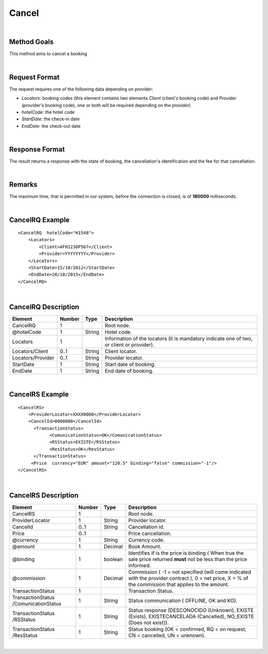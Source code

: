 .. highlight:: xml

Cancel
======

|

Method Goals
------------

This method aims to cancel a booking

|

Request Format
--------------


The request requires one of the following data depending on provider:

-  *Locators*: booking codes (this element contains two elements
   *Client* (client's booking code) and *Provider* (provider's booking
   code), one or both will be required depending on the provider)
-  *hotelCode*: the hotel code
-  *StartDate*: the check-in date
-  *EndDate*: the check-out date

| 

Response Format
---------------

The result returns a response with the state of booking, the
cancellation's identification and the fee for that cancellation.

|

Remarks
-------

The maximum time, that is permitted in our system, before the connection is closed,  is of **180000** milliseconds.

|

CancelRQ Example
----------------

::

    <CancelRQ  hotelCode="H1548">
        <Locators>
            <Client>AFH123OP567</Client>
            <Provider>YYYYYYYY</Provider>
        </Locators>
        <StartDate>15/10/2012</StartDate>
        <EndDate>20/10/2015</EndDate>
    </CancelRQ>

|

CancelRQ Description
--------------------

+---------------------+----------+----------+---------------------------------------------------------------------------------------------+
| Element             | Number   | Type     | Description                                                                                 |
+=====================+==========+==========+=============================================================================================+
| CancelRQ            | 1        |          | Root node.                                                                                  |
+---------------------+----------+----------+---------------------------------------------------------------------------------------------+
| @hotelCode          | 1        | String   | Hotel code.                                                                                 |
+---------------------+----------+----------+---------------------------------------------------------------------------------------------+
| Locators            | 1        |          | Information of the locators (it is mandatory indicate one of two, or client or provider).   |
+---------------------+----------+----------+---------------------------------------------------------------------------------------------+
| Locators/Client     | 0..1     | String   | Client locator.                                                                             |
+---------------------+----------+----------+---------------------------------------------------------------------------------------------+
| Locators/Provider   | 0..1     | String   | Provider locator.                                                                           |
+---------------------+----------+----------+---------------------------------------------------------------------------------------------+
| StartDate           | 1        | String   | Start date of booking.                                                                      |
+---------------------+----------+----------+---------------------------------------------------------------------------------------------+
| EndDate             | 1        | String   | End date of booking.                                                                        |
+---------------------+----------+----------+---------------------------------------------------------------------------------------------+

|

CancelRS Example
----------------

::

    <CancelRS>
        <ProviderLocator>XXXX0000</ProviderLocator> 
        <CancelId>0000000</CancelId>
          <TransactionStatus>
                <ComunicationStatus>OK</ComunicationStatus>
                <RSStatus>EXISTE</RSStatus>
                <ResStatus>OK</ResStatus>
          </TransactionStatus>
         <Price  currency="EUR" amount="120.5" binding="false" commission="-1"/>
    </CancelRS>

|

CancelRS Description
--------------------

+---------------------+----------+----------+---------------------------------------------------------------------------------------------+
| Element             | Number   | Type     | Description                                                                                 |
+=====================+==========+==========+=============================================================================================+
| CancelRS            | 1        |          | Root node.                                                                                  |
+---------------------+----------+----------+---------------------------------------------------------------------------------------------+
| ProviderLocator     | 1        | String   | Provider locator.                                                                           |
+---------------------+----------+----------+---------------------------------------------------------------------------------------------+
| CancelId            | 0..1     | String   | Cancellation id.                                                                            |
+---------------------+----------+----------+---------------------------------------------------------------------------------------------+
| Price               | 0..1     |          | Price cancellation.                                                                         |
+---------------------+----------+----------+---------------------------------------------------------------------------------------------+
| @currency           | 1        | String   | Currency code.                                                                              |
+---------------------+----------+----------+---------------------------------------------------------------------------------------------+
| @amount             | 1        | Decimal  | Book Amount.                                                                                |
+---------------------+----------+----------+---------------------------------------------------------------------------------------------+
| @binding            | 1        | boolean  | Identifies if is the price is binding ( When true the sale price returned **must** not be   |
|                     |          |          | less than the price informed.                                                               |
+---------------------+----------+----------+---------------------------------------------------------------------------------------------+
| @commission         | 1        | Decimal  | Commission ( -1 = not specified (will come indicated with the provider contract ), 0 = net  |
|                     |          |          | price, X = % of the commission that applies to the amount.                                  |
+---------------------+----------+----------+---------------------------------------------------------------------------------------------+
| TransactionStatus   | 1        |          | Transaction Status.                                                                         |
+---------------------+----------+----------+---------------------------------------------------------------------------------------------+
| TransactionStatus   | 1        | String   | Status communication ( OFFLINE, OK and KO).                                                 |
| /ComunicationStatus |          |          |                                                                                             |
+---------------------+----------+----------+---------------------------------------------------------------------------------------------+
| TransactionStatus   | 1        | String   | Status response (DESCONOCIDO (Unknown), EXISTE (Exists), EXISTECANCELADA                    |
| /RSStatus           |          |          | (Cancelled), NO\_EXISTE (Does not exist)).                                                  |
+---------------------+----------+----------+---------------------------------------------------------------------------------------------+
| TransactionStatus   | 1        | String   | Status booking (OK = confirmed, RQ = on request, CN = cancelled, UN = unknown).             |
| /ResStatus          |          |          |                                                                                             |
+---------------------+----------+----------+---------------------------------------------------------------------------------------------+

|
